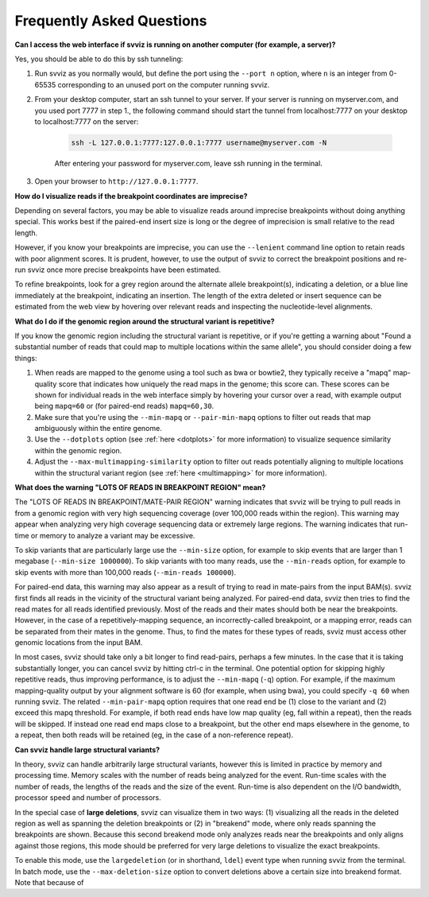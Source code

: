 .. _faqs:

Frequently Asked Questions
==========================

.. _tunneling:

**Can I access the web interface if svviz is running on another computer (for example, a server)?**

Yes, you should be able to do this by ssh tunneling:

1. Run svviz as you normally would, but define the port using the ``--port n`` option, where ``n`` is an integer from 0-65535 corresponding to an unused port on the computer running svviz.
2. From your desktop computer, start an ssh tunnel to your server. If your server is running on myserver.com, and you used port 7777 in step 1., the following command should start the tunnel from localhost:7777 on your desktop to localhost:7777 on the server:

    .. code-block:: bash

        ssh -L 127.0.0.1:7777:127.0.0.1:7777 username@myserver.com -N

    After entering your password for myserver.com, leave ssh running in the terminal.

3. Open your browser to ``http://127.0.0.1:7777``.


**How do I visualize reads if the breakpoint coordinates are imprecise?**

Depending on several factors, you may be able to visualize reads around imprecise breakpoints without doing anything special. This works best if the paired-end insert size is long or the degree of imprecision is small relative to the read length.

However, if you know your breakpoints are imprecise, you can use the ``--lenient`` command line option to retain reads with poor alignment scores. It is prudent, however, to use the output of svviz to correct the breakpoint positions and re-run svviz once more precise breakpoints have been estimated.

To refine breakpoints, look for a grey region around the alternate allele breakpoint(s), indicating a deletion, or a blue line immediately at the breakpoint, indicating an insertion. The length of the extra deleted or insert sequence can be estimated from the web view by hovering over relevant reads and inspecting the nucleotide-level alignments.


**What do I do if the genomic region around the structural variant is repetitive?**

If you know the genomic region including the structural variant is repetitive, or if you're getting a warning about "Found a substantial number of reads that could map to multiple locations within the same allele", you should consider doing a few things:

1. When reads are mapped to the genome using a tool such as bwa or bowtie2, they typically receive a "mapq" map-quality score that indicates how uniquely the read maps in the genome; this score can. These scores can be shown for individual reads in the web interface simply by hovering your cursor over a read, with example output being ``mapq=60`` or (for paired-end reads) ``mapq=60,30``.

2. Make sure that you're using the ``--min-mapq`` or ``--pair-min-mapq`` options to filter out reads that map ambiguously within the entire genome. 

3. Use the ``--dotplots`` option (see :ref:`here <dotplots>` for more information) to visualize sequence similarity within the genomic region.

4. Adjust the ``--max-multimapping-similarity`` option to filter out reads potentially aligning to multiple locations within the structural variant region (see :ref:`here <multimapping>` for more information).


.. _lotsoreads:

**What does the warning "LOTS OF READS IN BREAKPOINT REGION" mean?**

The "LOTS OF READS IN BREAKPOINT/MATE-PAIR REGION" warning indicates that svviz will be trying to pull reads in from a genomic region with very high sequencing coverage (over 100,000 reads within the region). This warning may appear when analyzing very high coverage sequencing data or extremely large regions. The warning indicates that run-time or memory to analyze a variant may be excessive. 

To skip variants that are particularly large use the ``--min-size`` option, for example to skip events that are larger than 1 megabase (``--min-size 1000000``). To skip variants with too many reads, use the ``--min-reads`` option, for example to skip events with more than 100,000 reads (``--min-reads 100000``). 

For paired-end data, this warning may also appear as a result of trying to read in mate-pairs from the input BAM(s). svviz first finds all reads in the vicinity of the structural variant being analyzed. For paired-end data, svviz then tries to find the read mates for all reads identified previously. Most of the reads and their mates should both be near the breakpoints. However, in the case of a repetitively-mapping sequence, an incorrectly-called breakpoint, or a mapping error, reads can be separated from their mates in the genome. Thus, to find the mates for these types of reads, svviz must access other genomic locations from the input BAM.

In most cases, svviz should take only a bit longer to find read-pairs, perhaps a few minutes. In the case that it is taking substantially longer, you can cancel svviz by hitting ctrl-c in the terminal. One potential option for skipping highly repetitive reads, thus improving performance, is to adjust the ``--min-mapq`` (``-q``) option. For example, if the maximum mapping-quality output by your alignment software is 60 (for example, when using bwa), you could specify ``-q 60`` when running svviz. The related ``--min-pair-mapq`` option requires that one read end be (1) close to the variant and (2) exceed this mapq threshold. For example, if both read ends have low map quality (eg, fall within a repeat), then the reads will be skipped. If instead one read end maps close to a breakpoint, but the other end maps elsewhere in the genome, to a repeat, then both reads will be retained (eg, in the case of a non-reference repeat).


.. _largedeletions:

**Can svviz handle large structural variants?**

In theory, svviz can handle arbitrarily large structural variants, however this is limited in practice by memory and processing time. Memory scales with the number of reads being analyzed for the event. Run-time scales with the number of reads, the lengths of the reads and the size of the event. Run-time is also dependent on the I/O bandwidth, processor speed and number of processors.

In the special case of **large deletions**, svviz can visualize them in two ways: (1) visualizing all the reads in the deleted region as well as spanning the deletion breakpoints or (2) in "breakend" mode, where only reads spanning the breakpoints are shown. Because this second breakend mode only analyzes reads near the breakpoints and only aligns against those regions, this mode should be preferred for very large deletions to visualize the exact breakpoints.

To enable this mode, use the ``largedeletion`` (or in shorthand, ``ldel``) event type when running svviz from the terminal. In batch mode, use the ``--max-deletion-size`` option to convert deletions above a certain size into breakend format. Note that because of 
